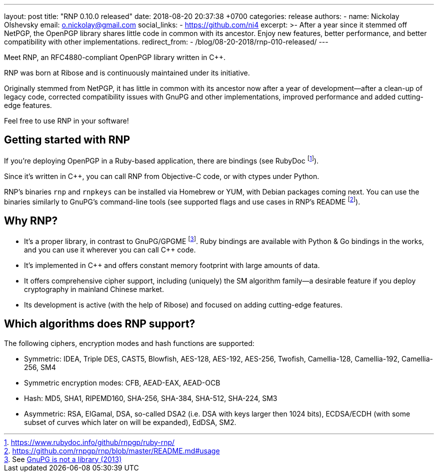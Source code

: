 ---
layout: post
title:  "RNP 0.10.0 released"
date:   2018-08-20 20:37:38 +0700
categories: release
authors:
  - name: Nickolay Olshevsky
    email: o.nickolay@gmail.com
    social_links:
      - https://github.com/ni4
excerpt: >-
  After a year since it stemmed off NetPGP, the OpenPGP library
  shares little code in common with its ancestor.
  Enjoy new features, better performance, and better
  compatibility with other implementations.
redirect_from:
  - /blog/08-20-2018/rnp-010-released/
---

:cpp: C++

Meet RNP, an  RFC4880-compliant OpenPGP library written in {cpp}.

RNP was born at Ribose and is continuously maintained under its initiative.

Originally stemmed from NetPGP, it has little in common with its ancestor now
after a year of development—after a clean-up of legacy code,
corrected compatibility issues with GnuPG and other implementations,
improved performance and added cutting-edge features.

Feel free to use RNP in your software!


== Getting started with RNP

If you’re deploying OpenPGP in a Ruby-based application,
there are bindings
(see RubyDoc footnote:[https://www.rubydoc.info/github/rnpgp/ruby-rnp/]).

Since it’s written in C++, you can call RNP from Objective-C code,
or with ctypes under Python.

RNP’s binaries `rnp` and `rnpkeys` can be installed via Homebrew or YUM,
with Debian packages coming next.
You can use the binaries similarly to GnuPG’s command-line tools
(see supported flags and use cases in RNP’s README footnote:[https://github.com/rnpgp/rnp/blob/master/README.md#usage]).

== Why RNP?

* It’s a proper library, in contrast to GnuPG/GPGME footnote:[See https://news.ycombinator.com/item?id=5180217[GnuPG is not a library (2013)]]. Ruby bindings are available with Python & Go bindings in the works, and you can use it wherever you can call C++ code.
* It’s implemented in C++ and offers constant memory footprint with large amounts of data.
* It offers comprehensive cipher support, including (uniquely) the SM algorithm family—a desirable feature if you deploy cryptography in mainland Chinese market.
* Its development is active (with the help of Ribose) and focused on adding cutting-edge features.

== Which algorithms does RNP support?

The following ciphers, encryption modes and hash functions are supported:

* Symmetric: IDEA, Triple DES, CAST5, Blowfish, AES-128, AES-192, AES-256, Twofish, Camellia-128, Camellia-192, Camellia-256, SM4
* Symmetric encryption modes: CFB, AEAD-EAX, AEAD-OCB
* Hash: MD5, SHA1, RIPEMD160, SHA-256, SHA-384, SHA-512, SHA-224, SM3
* Asymmetric: RSA, ElGamal, DSA, so-called DSA2 (i.e. DSA with keys larger then 1024 bits), ECDSA/ECDH (with some subset of curves which later on will be expanded), EdDSA, SM2.
